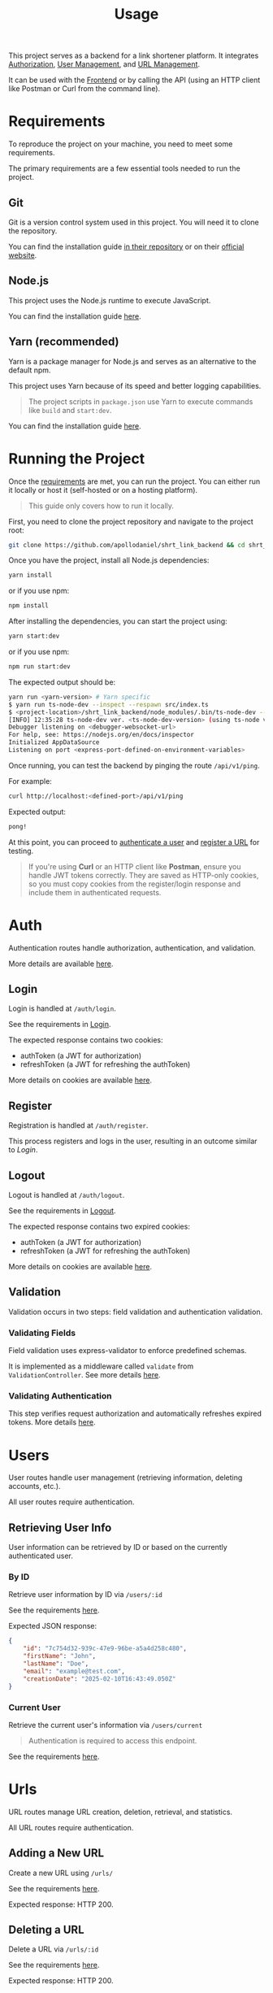 #+title: Usage
This project serves as a backend for a link shortener platform. It integrates [[#Auth][Authorization]], [[#User][User Management]], and [[#Url][URL Management]].

It can be used with the [[https://github.com/apollodaniel/shrt_link_frontend][Frontend]] or by calling the API (using an HTTP client like Postman or Curl from the command line).

* Requirements
:properties:
:custom_id: Requirements
:end:
To reproduce the project on your machine, you need to meet some requirements.

The primary requirements are a few essential tools needed to run the project.

** Git
Git is a version control system used in this project. You will need it to clone the repository.

You can find the installation guide [[https://github.com/git/git/blob/master/INSTALL][in their repository]] or on their [[https://git-scm.com/][official website]].

** Node.js
This project uses the Node.js runtime to execute JavaScript.

You can find the installation guide [[https://nodejs.org/en][here]].

** Yarn (recommended)
Yarn is a package manager for Node.js and serves as an alternative to the default npm.

This project uses Yarn because of its speed and better logging capabilities.

#+begin_quote
The project scripts in =package.json= use Yarn to execute commands like =build= and =start:dev=.
#+end_quote

You can find the installation guide [[https://yarnpkg.com/][here]].

* Running the Project
:properties:
:custom_id: running
:end:
Once the [[#Requirements][requirements]] are met, you can run the project. You can either run it locally or host it (self-hosted or on a hosting platform).

#+begin_quote
This guide only covers how to run it locally.
#+end_quote

First, you need to clone the project repository and navigate to the project root:
#+begin_src bash
git clone https://github.com/apollodaniel/shrt_link_backend && cd shrt_link_backend
#+end_src

Once you have the project, install all Node.js dependencies:

#+begin_src bash
yarn install
#+end_src

or if you use npm:

#+begin_src bash
npm install
#+end_src

After installing the dependencies, you can start the project using:

#+begin_src bash
yarn start:dev
#+end_src

or if you use npm:

#+begin_src bash
npm run start:dev
#+end_src

The expected output should be:
#+begin_src bash
yarn run <yarn-version> # Yarn specific
$ yarn run ts-node-dev --inspect --respawn src/index.ts
$ <project-location>/shrt_link_backend/node_modules/.bin/ts-node-dev --inspect --respawn src/index.ts
[INFO] 12:35:28 ts-node-dev ver. <ts-node-dev-version> (using ts-node ver. <ts-node-version>, TypeScript ver. <typescript-version>)
Debugger listening on <debugger-websocket-url>
For help, see: https://nodejs.org/en/docs/inspector
Initialized AppDataSource
Listening on port <express-port-defined-on-environment-variables>
#+end_src

Once running, you can test the backend by pinging the route =/api/v1/ping=.

For example:
#+begin_src bash
curl http://localhost:<defined-port>/api/v1/ping
#+end_src

Expected output:
#+begin_src bash
pong!
#+end_src

At this point, you can proceed to [[#Auth][authenticate a user]] and [[#Url][register a URL]] for testing.

#+begin_quote
If you're using *Curl* or an HTTP client like *Postman*, ensure you handle JWT tokens correctly. They are saved as HTTP-only cookies, so you must copy cookies from the register/login response and include them in authenticated requests.
#+end_quote

* Auth
:properties:
:custom_id: Auth
:end:
Authentication routes handle authorization, authentication, and validation.

More details are available [[file:auth.org][here]].

** Login
Login is handled at =/auth/login=.

See the requirements in [[file:./routes/auth.org::#login][Login]].

The expected response contains two cookies:
 - authToken (a JWT for authorization)
 - refreshToken (a JWT for refreshing the authToken)

More details on cookies are available [[file:cookies.org][here]].

** Register
Registration is handled at =/auth/register=.

This process registers and logs in the user, resulting in an outcome similar to [[*Login][Login]].

** Logout
Logout is handled at =/auth/logout=.

See the requirements in [[file:./routes/auth.org::#logout][Logout]].

The expected response contains two expired cookies:
 - authToken (a JWT for authorization)
 - refreshToken (a JWT for refreshing the authToken)

More details on cookies are available [[file:cookies.org][here]].

** Validation
Validation occurs in two steps: field validation and authentication validation.

*** Validating Fields
Field validation uses express-validator to enforce predefined schemas.

It is implemented as a middleware called =validate= from =ValidationController=. See more details [[file:auth.org][here]].

*** Validating Authentication
This step verifies request authorization and automatically refreshes expired tokens. More details [[file:auth.org][here]].

* Users
:properties:
:custom_id: User
:end:
User routes handle user management (retrieving information, deleting accounts, etc.).

All user routes require authentication.

** Retrieving User Info
User information can be retrieved by ID or based on the currently authenticated user.

*** By ID
Retrieve user information by ID via =/users/:id=

See the requirements [[file:./routes/users.org::#getbyid][here]].

Expected JSON response:
#+begin_src json
{
    "id": "7c754d32-939c-47e9-96be-a5a4d258c480",
    "firstName": "John",
    "lastName": "Doe",
    "email": "example@test.com",
    "creationDate": "2025-02-10T16:43:49.050Z"
}
#+end_src

*** Current User
Retrieve the current user's information via =/users/current=

#+begin_quote
Authentication is required to access this endpoint.
#+end_quote

See the requirements [[file:./routes/users.org::#getcurrent][here]].

* Urls
:properties:
:custom_id: Url
:end:
URL routes manage URL creation, deletion, retrieval, and statistics.

All URL routes require authentication.

** Adding a New URL
Create a new URL using =/urls/=

See the requirements [[file:routes/urls.org::#addurl][here]].

Expected response: HTTP 200.

** Deleting a URL
Delete a URL via =/urls/:id=

See the requirements [[file:routes/urls.org::#deleteurl][here]].

Expected response: HTTP 200.

** Retrieving URL Information
You can retrieve URL information in two ways: by getting a specific URL's details using its ID or by fetching all URLs owned by a user based on authentication.

*** Retrieving a Specific URL
You can retrieve information about a specific URL at the route =/urls/:id=.

See the requirements [[file:routes/urls.org::#geturl][here]].

The expected output is a JSON response that looks like this:
#+begin_src json
{
    "id": "6BU5322",
    "originalUrl": "https://example.org",
    "creationDate": "2025-02-10T17:15:41.064Z"
}
#+end_src

*** Retrieving Multiple URLs
You can retrieve information about multiple URLs at the route =/urls/=.

See the requirements [[file:routes/urls.org::#geturls][here]].

The expected output is a JSON response that looks like this:
#+begin_src json
[
    {
        "id": "6BU5322",
        "originalUrl": "https://example.org",
        "creationDate": "2025-02-10T17:15:41.064Z"
    },
    {
        "id": "F3J15f1",
        "originalUrl": "https://api.example.org",
        "creationDate": "2025-02-10T17:16:55.092Z"
    }
]
#+end_src

** Retrieving URL Summary
You can retrieve a URL summary in two ways: by getting a specific URL's summary using its ID or by fetching a general summary of all URLs based on user authentication.

*** Retrieving a Specific URL Summary
You can retrieve a specific URL summary at the route =/urls/:id/summary=.

See the requirements [[file:routes/urls.org::#getsummarybyid][here]].

The expected output is a JSON response that looks like this:
#+begin_src json
{
    "countByCountry": [
        {
            "country": "Brazil",
            "count": 4
        }
    ],
    "countByDevice": [
        {
            "device": "Linux",
            "count": 3
        }
    ],
    "countByBrowser": [
        {
            "browser": "Chrome",
            "count": 2
        }
    ],
    "countByDay": [
        {
            "day": "2025-02-06T00:00:00.000Z",
            "count": 4
        }
    ],
    "countByTimeOfDay": [
        {
            "hour": "16",
            "count": 4
        }
    ],
    "totalClicks": 4
}
#+end_src

*** Retrieving a General Summary
You can retrieve a general URL summary at the route =/url/summary=.

See the requirements [[file:routes/urls.org::#getsummary][here]].

The expected output is a JSON response that looks like this:
#+begin_src json
{
    "countByCountry": [
        {
            "country": "Brazil",
            "count": 4
        }
    ],
    "countByDevice": [
        {
            "device": "Linux",
            "count": 3
        }
    ],
    "countByBrowser": [
        {
            "browser": "Chrome",
            "count": 2
        }
    ],
    "countByDay": [
        {
            "day": "2025-02-06T00:00:00.000Z",
            "count": 4
        }
    ],
    "countByTimeOfDay": [
        {
            "hour": "16",
            "count": 4
        }
    ],
    "totalClicks": 4,
    "countByUrlId": [
        {
            "urlId": "6BU5322",
            "count": 1
        },
        {
            "urlId": "F3J15f1",
            "count": 3
        }
    ]
}
#+end_src
